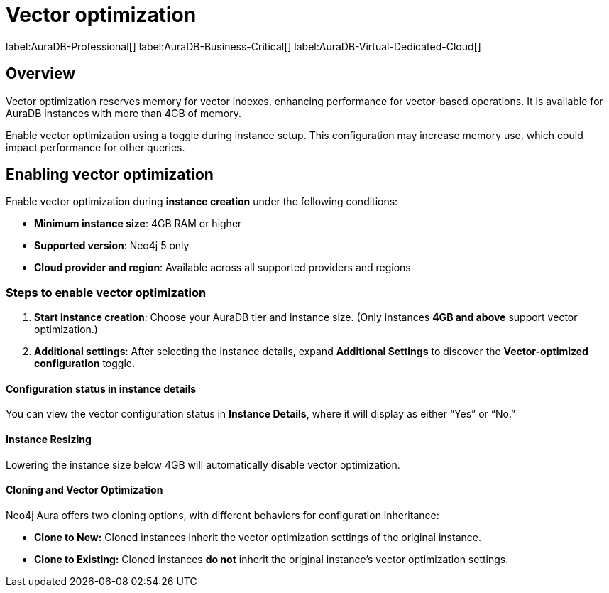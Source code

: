 = Vector optimization

label:AuraDB-Professional[]
label:AuraDB-Business-Critical[]
label:AuraDB-Virtual-Dedicated-Cloud[]

== Overview

Vector optimization reserves memory for vector indexes, enhancing performance for vector-based operations. 
It is available for AuraDB instances with more than 4GB of memory.

Enable vector optimization using a toggle during instance setup. 
This configuration may increase memory use, which could impact performance for other queries.

== Enabling vector optimization

Enable vector optimization during *instance creation* under the following conditions:

- *Minimum instance size*: 4GB RAM or higher
- *Supported version*: Neo4j 5 only
- *Cloud provider and region*: Available across all supported providers and regions

=== Steps to enable vector optimization

. *Start instance creation*: Choose your AuraDB tier and instance size. (Only instances *4GB and above* support vector optimization.)
. *Additional settings*: After selecting the instance details, expand *Additional Settings* to discover the *Vector-optimized configuration* toggle.

==== Configuration status in instance details

You can view the vector configuration status in *Instance Details*, where it will display as either “Yes” or “No.”

==== Instance Resizing 

Lowering the instance size below 4GB will automatically disable vector optimization.

==== Cloning and Vector Optimization

Neo4j Aura offers two cloning options, with different behaviors for configuration inheritance:

* *Clone to New:* Cloned instances inherit the vector optimization settings of the original instance.
* *Clone to Existing:* Cloned instances *do not* inherit the original instance's vector optimization settings.